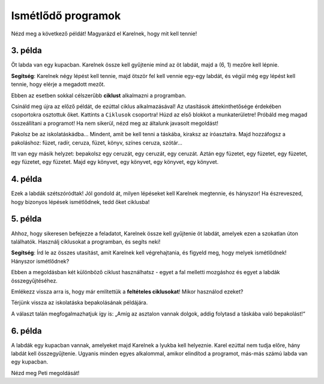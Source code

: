 Ismétlődő programok
===================

Nézd meg a következő példát! Magyarázd el Karelnek, hogy mit kell tennie!

3. példa
--------

Öt labda van egy kupacban. Karelnek össze kell gyűjtenie mind az öt labdát, majd a (6, 1) mezőre kell lépnie. 
 
.. blockly-karel:: p532a
  :categories: KarelCommands
  :flyouttoolbox:
  
  {
      setup: function() {
           var world = new World(6, 2);
           world.setRobotStartAvenue(1);
           world.setRobotStartStreet(1);
           world.setRobotStartDirection("E");
           world.putBalls(5, 1, 5);
           var robot = new Robot();
           return {world: world, robot: robot};
      },
	  
  isSuccess: function(robot, world) {
        return robot.getAvenue() == 6 && 
		robot.getStreet() == 1 &&
        robot.getBalls() == 5;
		}
   }

**Segítség**: Karelnek négy lépést kell tennie, majd ötször fel kell vennie egy-egy labdát, és végül még egy lépést kell tennie, hogy elérje a megadott mezőt.

.. questionnote::

 Képzeld el, hogy 1000 labda van egy kupacban! Hány blokkra és mennyi időre lenne szükséged, hogy összeállítsd a programot?
 
Ebben az esetben sokkal célszerűbb **ciklust** alkalmazni a programban.

.. infonote::

 Ha egy utasítást (vagy utasítások csoportját) többször kell végrehajtani egy adott programban, akkor ehhez **ciklust** használunk.

Csináld meg újra az előző példát, de ezúttal ciklus alkalmazásával! Az utasítások áttekinthetősége érdekében csoportokra osztottuk őket. Kattints a ``Ciklusok`` csoportra!
Húzd az első blokkot a munkaterületre! Próbáld meg magad összeállítani a programot! Ha nem sikerül, nézd meg az általunk javasolt megoldást!

.. blockly-karel:: p532b
  :categories: KarelCommands, Loops
  
  {
      setup: function() {
           var world = new World(6, 2);
           world.setRobotStartAvenue(1);
           world.setRobotStartStreet(1);
           world.setRobotStartDirection("E");
           world.putBalls(5, 1, 5);
           var robot = new Robot();
           return {world: world, robot: robot};
      },
	  
  isSuccess: function(robot, world) {
        return robot.getAvenue() == 6 && 
		robot.getStreet() == 1 &&
        robot.getBalls() == 5;
		}
   }
   
.. reveal::  3. példa
   :showtitle: Javasolt megoldás   
   :hidetitle: Bezár
	
   Javasolt megoldás
 
   .. image:: ../../_images/karel_p3.png
     :width: 780
     :align: center
	 
	 
Pakolsz be az iskolatáskádba... Mindent, amit be kell tenni a táskába, kiraksz az íróasztalra. Majd hozzáfogsz a pakoláshoz: füzet, radír, ceruza, füzet, könyv, színes ceruza, szótár...

.. questionnote::

 Észrevettél-e valami szabályszerűséget a fenti tevékenységekben? Ismétlődnek bizonyos lépések úgy, hogy akár ciklusba is lehetne őket helyezni?
 
Itt van egy másik helyzet: bepakolsz egy ceruzát, egy ceruzát, egy ceruzát. Aztán egy füzetet, egy füzetet, egy füzetet, egy füzetet, egy füzetet. Majd egy könyvet, egy könyvet, egy könyvet, egy könyvet.

.. questionnote::

 Észrevettél most valami szabályszerű ismétlődést? Mely lépéseket tennéd ciklusba, és hogyan?

 Érthetőbb és tömörebb lenne az az utasítás, hogy „Tégy a hátizsákba három ceruzát, öt füzetet, majd négy könyvet!”? 

4. példa
--------

Ezek a labdák szétszóródtak! Jól gondold át, milyen lépéseket kell Karelnek megtennie, és hányszor! Ha észreveszed, 
hogy bizonyos lépések ismétlődnek, tedd őket ciklusba!

.. blockly-karel:: p534
  :categories: KarelCommands, Loops
  
  {
      setup: function() {
           var world = new World(5, 2);
           world.setRobotStartAvenue(1);
           world.setRobotStartStreet(1);
           world.setRobotStartDirection("E");
           world.putBalls(2, 1, 1);
		   world.putBalls(3, 1, 1);
           world.putBalls(4, 1, 1);
           world.putBalls(5, 1, 1);
           var robot = new Robot();
		  
		  return {world: world, robot: robot};
      },
	  
      isSuccess: function(robot, world) {
           return robot.getBalls()==4
      }
   }

5. példa
--------

Ahhoz, hogy sikeresen befejezze a feladatot, Karelnek össze kell gyűjtenie öt labdát, amelyek ezen a szokatlan úton találhatók. 
Használj ciklusokat a programban, és segíts neki!
 
.. blockly-karel:: p535
  :categories: KarelCommands, Loops
  
  {
      setup: function() {
           var world = new World(6, 6);
           world.setRobotStartAvenue(1);
           world.setRobotStartStreet(1);
           world.setRobotStartDirection("E");
		   world.putBalls(6, 6, 5)
		   for (var i = 1; i <= world.getAvenues()-1; i++)
		       world.addEWWall(i+1, i, 1)
		   for (var i = 1; i <= world.getAvenues()-1; i++)
		       world.addNSWall(i, i, 1)
		   for (var i = 1; i <= world.getAvenues()-1; i++)
		       world.addEWWall(i, i+1, 1)
		   for (var i = 1; i <= world.getAvenues()-2; i++)
		       world.addNSWall(i, i+2, 1)
 
           var robot = new Robot();
           return {world: world, robot: robot};
      },
	  
      isSuccess: function(robot, world) {
           for (var i = 1; i <= world.getAvenues(); i++)
              for (var j = 1; j <= world.getStreets(); j++)
                 if (world.getBalls(i, j) != 0)
                    return false;
          return true;
      }
   }

**Segítség**: Írd le az összes utasítást, amit Karelnek kell végrehajtania, és figyeld meg, hogy melyek ismétlődnek! Hányszor ismétlődnek?

Ebben a megoldásban két különböző ciklust használhatsz - egyet a fal melletti mozgáshoz és egyet a labdák összegyűjtéséhez.

Emlékezz vissza arra is, hogy már említettük a **feltételes ciklusokat**! Mikor használod ezeket?

Térjünk vissza az iskolatáska bepakolásának példájára.

.. questionnote::

 Tegyük fel, hogy mindent be kell pakolnod, ami az asztalon van. Nem tudod előre, hogy pontosan hány dolog vár bepakolásra. Honnan fogod tudni, hogy meddig kell ezt csinálnod, hány alkalommal kell megismételned?

A választ talán megfogalmazhatjuk így is: „Amíg az asztalon vannak dolgok, addig folytasd a táskába való bepakolást!“ 

.. infonote::

 Amikor nem tudható előre, hány alkalommal kell megismételni egy utasítást (vagy utasításcsoportot), akkor a programban **feltételes ciklust** használunk.


6. példa
--------

A labdák egy kupacban vannak, amelyeket majd Karelnek a lyukba kell helyeznie. Karel ezúttal nem tudja előre, hány labdát kell összegyűjtenie.
Ugyanis minden egyes alkalommal, amikor elindítod a programot, más-más számú labda van egy kupacban.

Nézd meg Peti megoldását!  

.. questionnote::

 Alkalmazható-e az így megírt program a kupacban lévő golyók számától függetlenül?

.. blockly-karel:: p536
  :categories: KarelCommands, Loops, KarelBrain

  {
      setup: function() {
           function random(n) {
              return Math.floor(n * Math.random());
           }
           var world = new World(5, 2);
           world.setRobotStartAvenue(5);
           world.setRobotStartStreet(1);
           world.setRobotStartDirection("W");
		   var N = 1 + random(7);
           world.putBalls(3, 1, N);
		   world.putHoles(1, 1, N);
           var robot = new Robot();
		   var domXml = '<xml xmlns="https://developers.google.com/blockly/xml">\n  <block type="move" id="@9wN=9YZ]s=i|lCq7V3L" x="104" y="84">\n    <next>\n      <block type="move" id="wS!q2t:%e^7xoo)MM/0S">\n        <next>\n          <block type="controls_whileUntil" id="E`*mAAJ;e`]DxNfoj]Pt">\n            <value name="BOOL">\n              <block type="balls_present" id="wn];hrakB1k]KT#Rs9$_"></block>\n            </value>\n            <statement name="DO">\n              <block type="pick_up" id="h^Fxa]:$1FN`|M;?5FU,"></block>\n            </statement>\n            <next>\n              <block type="move" id=",.GsPM`ueNwG~wH+5ciU">\n                <next>\n                  <block type="move" id="v(6j`Qr{z!V(bNiWs8Yo">\n                    <next>\n                      <block type="controls_whileUntil" id="wVVW}b=aFWg!wv~7K*Vo">\n                        <value name="BOOL">\n                          <block type="has_balls" id="sf+VO=p6XSRn+8::?%lF"></block>\n                        </value>\n                        <statement name="DO">\n                          <block type="drop_off" id="oQ05`ukX}]DMUIy0oEdc"></block>\n                        </statement>\n                      </block>\n                    </next>\n                  </block>\n                </next>\n              </block>\n            </next>\n          </block>\n        </next>\n      </block>\n    </next>\n  </block>\n</xml>';
		   return {world: world, robot: robot, domXml: domXml};
      },
	  
      isSuccess: function(robot, world) {
           for (var i = 1; i <= world.getAvenues(); i++)
              for (var j = 1; j <= world.getStreets(); j++)
                 if (world.getBalls(i, j) != 0)
                    return false;
          return true;
      }
   }

